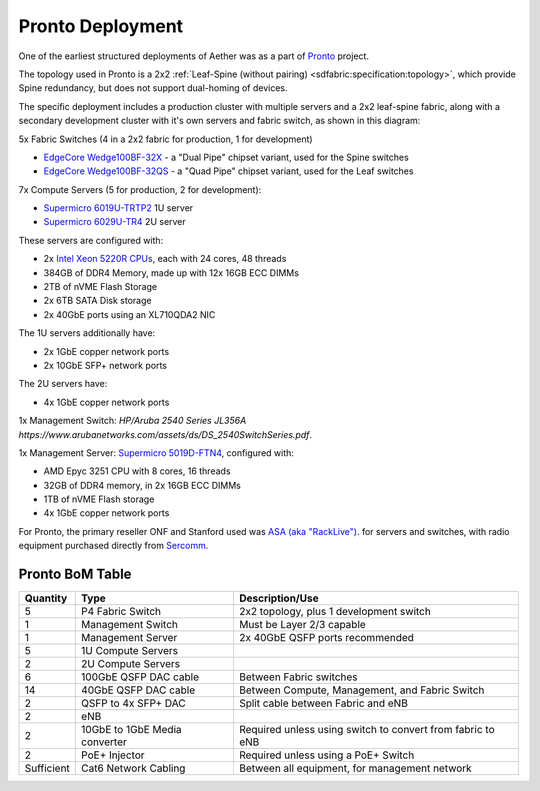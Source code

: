 ..
   SPDX-FileCopyrightText: © 2020 Open Networking Foundation <support@opennetworking.org>
   SPDX-License-Identifier: Apache-2.0


Pronto Deployment
=================

One of the earliest structured deployments of Aether was as a part of `Pronto
<https://prontoproject.org/>`_ project.

The topology used in Pronto is a 2x2 :ref:`Leaf-Spine (without pairing)
<sdfabric:specification:topology>`, which provide Spine redundancy, but does
not support dual-homing of devices.

.. image:: images/edge_2x2.svg
   :alt: 2x2 Leaf-Spine (without pairing) topology

The specific deployment includes a production
cluster with multiple servers and a 2x2 leaf-spine fabric, along with a
secondary development cluster with it's own servers and fabric switch, as
shown in this diagram:

.. image:: images/pronto_logical_diagram.svg
   :alt: Logical Network Diagram

5x Fabric Switches (4 in a 2x2 fabric for production, 1 for development)

* `EdgeCore Wedge100BF-32X
  <https://www.edge-core.com/productsInfo.php?cls=1&cls2=180&cls3=181&id=335>`_
  - a "Dual Pipe" chipset variant, used for the Spine switches

* `EdgeCore Wedge100BF-32QS
  <https://www.edge-core.com/productsInfo.php?cls=1&cls2=180&cls3=181&id=770>`_
  - a "Quad Pipe" chipset variant, used for the Leaf switches

7x Compute Servers (5 for production, 2 for development):

* `Supermicro 6019U-TRTP2
  <https://www.supermicro.com/en/products/system/1U/6019/SYS-6019U-TRTP2.cfm>`_
  1U server

* `Supermicro 6029U-TR4
  <https://www.supermicro.com/en/products/system/2U/6029/SYS-6029U-TR4.cfm>`_
  2U server

These servers are configured with:

* 2x `Intel Xeon 5220R CPUs
  <https://ark.intel.com/content/www/us/en/ark/products/199354/intel-xeon-gold-5220r-processor-35-75m-cache-2-20-ghz.html>`_,
  each with 24 cores, 48 threads
* 384GB of DDR4 Memory, made up with 12x 16GB ECC DIMMs
* 2TB of nVME Flash Storage
* 2x 6TB SATA Disk storage
* 2x 40GbE ports using an XL710QDA2 NIC

The 1U servers additionally have:

- 2x 1GbE copper network ports
- 2x 10GbE SFP+ network ports

The 2U servers have:

- 4x 1GbE copper network ports

1x Management Switch: `HP/Aruba 2540 Series JL356A`
*https://www.arubanetworks.com/assets/ds/DS_2540SwitchSeries.pdf*.

1x Management Server: `Supermicro 5019D-FTN4
<https://www.supermicro.com/en/Aplus/system/Embedded/AS-5019D-FTN4.cfm>`_,
configured with:

* AMD Epyc 3251 CPU with 8 cores, 16 threads
* 32GB of DDR4 memory, in 2x 16GB ECC DIMMs
* 1TB of nVME Flash storage
* 4x 1GbE copper network ports

For Pronto, the primary reseller ONF and Stanford used was `ASA (aka
"RackLive") <https://www.asacomputers.com/>`_. for servers and switches, with
radio equipment purchased directly from `Sercomm <https://www.sercomm.com>`_.


Pronto BoM Table
""""""""""""""""

============ ===================== ===============================================
Quantity     Type                  Description/Use
============ ===================== ===============================================
5            P4 Fabric Switch      2x2 topology, plus 1 development switch
1            Management Switch     Must be Layer 2/3 capable
1            Management Server     2x 40GbE QSFP ports recommended
5            1U Compute Servers
2            2U Compute Servers
6            100GbE QSFP DAC cable Between Fabric switches
14           40GbE QSFP DAC cable  Between Compute, Management, and Fabric Switch
2            QSFP to 4x SFP+ DAC   Split cable between Fabric and eNB
2            eNB
2            10GbE to 1GbE Media   Required unless using switch to convert from
             converter             fabric to eNB
2            PoE+ Injector         Required unless using a PoE+ Switch
Sufficient   Cat6 Network Cabling  Between all equipment, for management network
============ ===================== ===============================================
